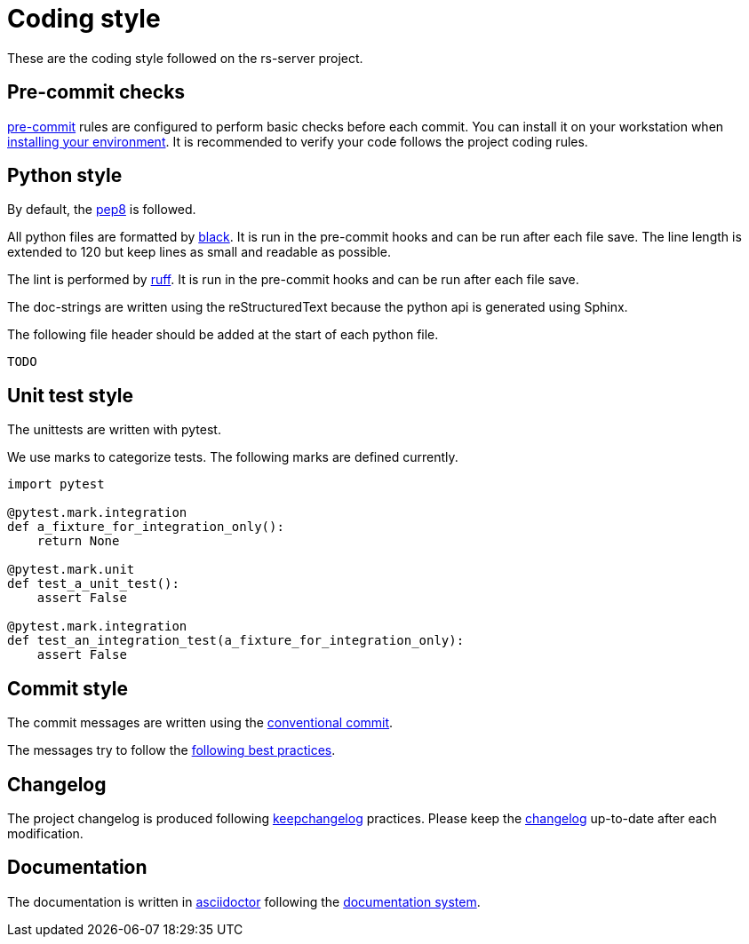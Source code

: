 = Coding style

These are the coding style followed on the rs-server project.

== Pre-commit checks

https://pre-commit.com/[pre-commit] rules are configured to perform basic checks before each commit.
You can install it on your workstation when link:environment/installation.adoc[installing your environment].
It is recommended to verify your code follows the project coding rules.

== Python style

By default, the https://peps.python.org/pep-0008/[pep8] is followed.

All python files are formatted by https://black.readthedocs.io/en/stable/[black].
It is run in the pre-commit hooks and can be run after each file save.
The line length is extended to 120
but keep lines as small and readable as possible.

The lint is performed by https://github.com/astral-sh/ruff[ruff].
It is run in the pre-commit hooks and can be run after each file save.

The doc-strings are written using the reStructuredText
because the python api is generated using Sphinx.

The following file header should be added at the start of each python file.
[source, python]
----
TODO
----

== Unit test style

The unittests are written with pytest.

We use marks to categorize tests.
The following marks are defined currently.
[source, python]
----
import pytest

@pytest.mark.integration
def a_fixture_for_integration_only():
    return None

@pytest.mark.unit
def test_a_unit_test():
    assert False

@pytest.mark.integration
def test_an_integration_test(a_fixture_for_integration_only):
    assert False
----

== Commit style

The commit messages are written using the https://www.conventionalcommits.org/en/v1.0.0/[conventional commit].

The messages try to follow the https://cbea.ms/git-commit/[following best practices].


== Changelog

The project changelog is produced following https://keepachangelog.com/[keepchangelog] practices.
Please keep the link:../../CHANGELOG.adoc[changelog] up-to-date after each modification.

== Documentation

The documentation is written in https://asciidoctor.org/docs/asciidoc-writers-guide/[asciidoctor] following the https://documentation.divio.com/[documentation system].
